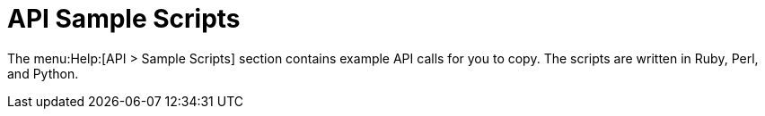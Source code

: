 [[ref-help-api-scripts]]
= API Sample Scripts

The menu:Help:[API > Sample Scripts] section contains example API calls for you to copy. The scripts are written in Ruby, Perl, and Python.
